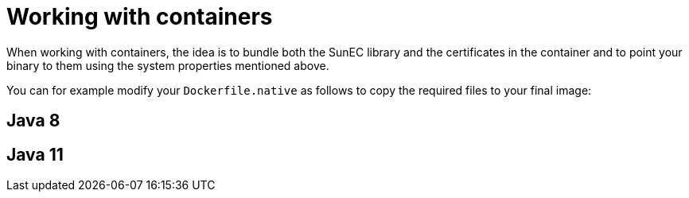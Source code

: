 [id="working-with-containers_{context}"]
= Working with containers

When working with containers, the idea is to bundle both the SunEC library and the certificates in the container and to point your binary to them using the system properties mentioned above.

You can for example modify your `Dockerfile.native` as follows to copy the required files to your final image:

[id="java-8_{context}"]
== Java 8
:context: java-8

[id="java-11_{context}"]
== Java 11
:context: java-11